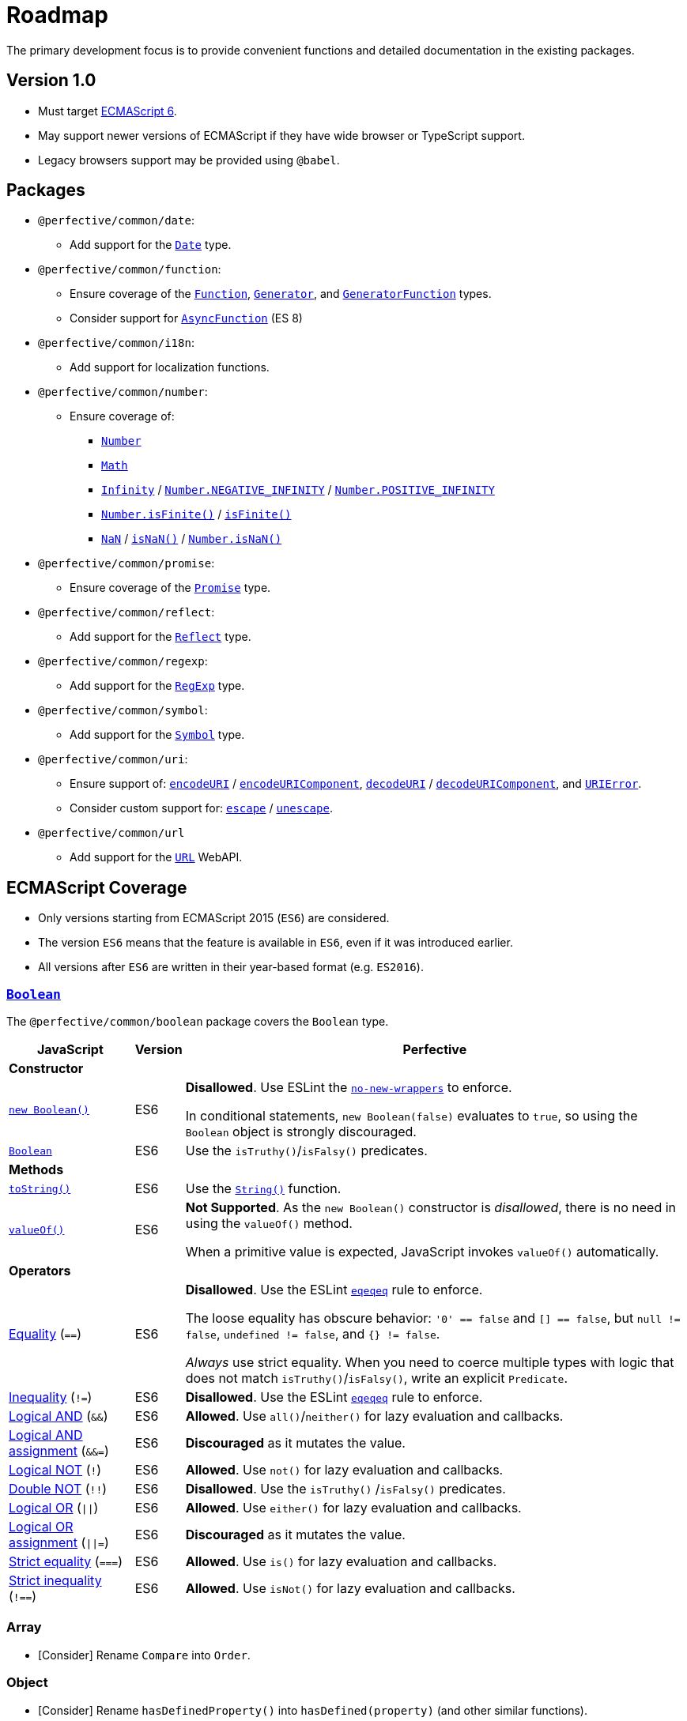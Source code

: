 = Roadmap
:eslint-rules: https://eslint.org/docs/latest/rules
:mdn-js-globals: https://developer.mozilla.org/en-US/docs/Web/JavaScript/Reference/Global_Objects
:mdn-js-operators: https://developer.mozilla.org/en-US/docs/Web/JavaScript/Reference/Operators

The primary development focus is to provide convenient functions
and detailed documentation in the existing packages.

== Version 1.0

* Must target https://262.ecma-international.org/6.0/[ECMAScript 6].
* May support newer versions of ECMAScript if they have wide browser or TypeScript support.
* Legacy browsers support may be provided using `@babel`.


== Packages

* `@perfective/common/date`:
** Add support for the
`link:{mdn-js-globals}/Date[Date]` type.
+
* `@perfective/common/function`:
** Ensure coverage of the
`link:{mdn-js-globals}/Function[Function]`,
`link:{mdn-js-globals}/Generator[Generator]`,
and `link:{mdn-js-globals}/GeneratorFunction[GeneratorFunction]` types.
** Consider support for
`link:{mdn-js-globals}/AsyncFunction[AsyncFunction]` (ES 8)
+
* `@perfective/common/i18n`:
** Add support for localization functions.
+
* `@perfective/common/number`:
** Ensure coverage of:
*** `link:{mdn-js-globals}/Number[Number]`
*** `link:{mdn-js-globals}/Math[Math]`
*** `link:{mdn-js-globals}/Infinity[Infinity]`
/ `link:{mdn-js-globals}/Number/NEGATIVE_INFINITY[Number.NEGATIVE_INFINITY]`
/ `link:{mdn-js-globals}/Number/POSITIVE_INFINITY[Number.POSITIVE_INFINITY]`
*** `link:{mdn-js-globals}/Number/isFinite[Number.isFinite()]`
/ `link:{mdn-js-globals}/isFinite[isFinite()]`
*** `link:{mdn-js-globals}/NaN[NaN]`
/ `link:{mdn-js-globals}/isNaN[isNaN()]`
/ `link:{mdn-js-globals}/Number/isNaN[Number.isNaN()]`
+
* `@perfective/common/promise`:
** Ensure coverage of the
`link:{mdn-js-globals}/Promise[Promise]` type.
+
* `@perfective/common/reflect`:
** Add support for the
`link:{mdn-js-globals}/Reflect[Reflect]` type.
+
* `@perfective/common/regexp`:
** Add support for the
`link:{mdn-js-globals}/RegExp[RegExp]` type.
+
* `@perfective/common/symbol`:
** Add support for the
`link:{mdn-js-globals}/Symbol[Symbol]` type.
+
* `@perfective/common/uri`:
** Ensure support of:
`link:{mdn-js-globals}/encodeURI[encodeURI]`
/ `link:{mdn-js-globals}/encodeURIComponent[encodeURIComponent]`,
`link:{mdn-js-globals}/decodeURI[decodeURI]`
/ `link:{mdn-js-globals}/decodeURIComponent[decodeURIComponent]`,
and `link:{mdn-js-globals}/URIError[URIError]`.
** Consider custom support for:
`link:{mdn-js-globals}/escape[escape]`
/ `link:{mdn-js-globals}/unescape[unescape]`.
+
* `@perfective/common/url`
** Add support for the
`link:https://developer.mozilla.org/en-US/docs/Web/API/URL[URL]` WebAPI.

== ECMAScript Coverage

* Only versions starting from ECMAScript 2015 (`ES6`) are considered.
* The version `ES6` means that the feature is available in `ES6`,
even if it was introduced earlier.
* All versions after `ES6` are written in their year-based format (e.g. `ES2016`).

=== `link:{mdn-js-globals}/Boolean[Boolean]`

The `@perfective/common/boolean` package covers the `Boolean` type.

[cols="~,1,~"]
|===
| JavaScript | Version | Perfective

3+| *Constructor*

| `link:{mdn-js-globals}/Boolean/Boolean[new Boolean()]`
| ES6
| *Disallowed*.
Use ESLint the `link:{eslint-rules}/no-new-wrappers[no-new-wrappers]` to enforce.

In conditional statements, `new Boolean(false)` evaluates to `true`,
so using the `Boolean` object is strongly discouraged.

| `link:{mdn-js-globals}/Boolean/Boolean[Boolean]`
| ES6
| Use the `isTruthy()`/`isFalsy()` predicates.

3+| *Methods*

| `link:{mdn-js-globals}/Boolean/toString[toString()]`
| ES6
| Use the `link:{mdn-js-globals}/String/String[String()]` function.

| `link:{mdn-js-globals}/Boolean/valueOf[valueOf()]`
| ES6
| *Not Supported*. As the `new Boolean()` constructor is _disallowed_,
there is no need in using the `valueOf()` method.

When a primitive value is expected, JavaScript invokes `valueOf()` automatically.

3+| *Operators*

| link:{mdn-js-operators}/Equality[Equality] (`==`)
| ES6
| *Disallowed*. Use the ESLint `link:{eslint-rules}/eqeqeq[eqeqeq]` rule to enforce.

The loose equality has obscure behavior:
`'0' == false` and `[] == false`,
but `null != false`, `undefined != false`, and `{} != false`.

_Always_ use strict equality.
When you need to coerce multiple types with logic that does not match `isTruthy()`/`isFalsy()`,
write an explicit `Predicate`.

| link:{mdn-js-operators}/Inequality[Inequality] (`!=`)
| ES6
| *Disallowed*. Use the ESLint `link:{eslint-rules}/eqeqeq[eqeqeq]` rule to enforce.

| link:{mdn-js-operators}/Logical_AND[Logical AND] (`&&`)
| ES6
| *Allowed*.
Use `all()`/`neither()` for lazy evaluation and callbacks.

| link:{mdn-js-operators}/Logical_AND_assignment[Logical AND assignment] (`&&=`)
| ES6
| *Discouraged* as it mutates the value.

| link:{mdn-js-operators}/Logical_NOT[Logical NOT] (`!`)
| ES6
| *Allowed*.
Use `not()` for lazy evaluation and callbacks.

| link:{mdn-js-operators}/Logical_NOT#double_not_!![Double NOT] (`!!`)
| ES6
| *Disallowed*. Use the `isTruthy()` /`isFalsy()` predicates.

| link:{mdn-js-operators}/Logical_OR[Logical OR] (`\|\|`)
| ES6
| *Allowed*.
Use `either()` for lazy evaluation and callbacks.

| link:{mdn-js-operators}/Logical_OR_assignment[Logical OR assignment] (`\|\|=`)
| ES6
| *Discouraged* as it mutates the value.

| link:{mdn-js-operators}/Strict_equality[Strict equality] (`===`)
| ES6
| *Allowed*. Use `is()` for lazy evaluation and callbacks.

| link:{mdn-js-operators}/Strict_inequality[Strict inequality] (`!==`)
| ES6
| *Allowed*. Use `isNot()` for lazy evaluation and callbacks.

|===


=== Array

* [Consider] Rename `Compare` into `Order`.


=== Object

* [Consider] Rename `hasDefinedProperty()` into `hasDefined(property)` (and other similar functions).
* [Consider] Rename `ObjectWithDefined` into `HasDefined` (and other similar types).


== References

* https://developer.mozilla.org/en-US/docs/Web/JavaScript/Reference[MDN JavaScript Reference]
* https://en.wikipedia.org/wiki/ECMAScript[ECMAScript Wikipedia]
* https://262.ecma-international.org/6.0/[ECMA Script 2015 Specification]
